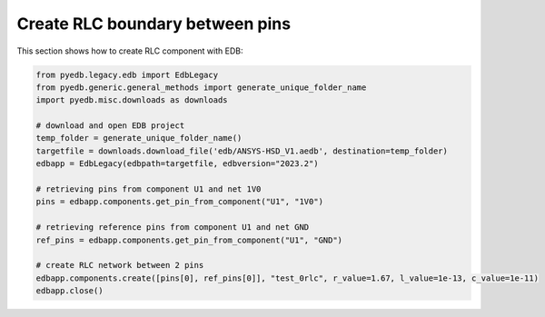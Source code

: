 Create RLC boundary between pins
================================
This section shows how to create RLC component with EDB:

.. autosummary::
   :toctree: _autosummary

.. code:: python



    from pyedb.legacy.edb import EdbLegacy
    from pyedb.generic.general_methods import generate_unique_folder_name
    import pyedb.misc.downloads as downloads

    # download and open EDB project
    temp_folder = generate_unique_folder_name()
    targetfile = downloads.download_file('edb/ANSYS-HSD_V1.aedb', destination=temp_folder)
    edbapp = EdbLegacy(edbpath=targetfile, edbversion="2023.2")

    # retrieving pins from component U1 and net 1V0
    pins = edbapp.components.get_pin_from_component("U1", "1V0")

    # retrieving reference pins from component U1 and net GND
    ref_pins = edbapp.components.get_pin_from_component("U1", "GND")

    # create RLC network between 2 pins
    edbapp.components.create([pins[0], ref_pins[0]], "test_0rlc", r_value=1.67, l_value=1e-13, c_value=1e-11)
    edbapp.close()